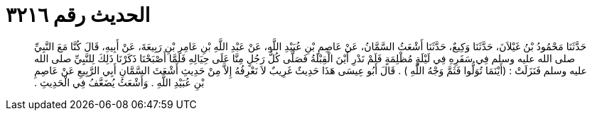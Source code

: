 
= الحديث رقم ٣٢١٦

[quote.hadith]
حَدَّثَنَا مَحْمُودُ بْنُ غَيْلاَنَ، حَدَّثَنَا وَكِيعٌ، حَدَّثَنَا أَشْعَثُ السَّمَّانُ، عَنْ عَاصِمِ بْنِ عُبَيْدِ اللَّهِ، عَنْ عَبْدِ اللَّهِ بْنِ عَامِرِ بْنِ رَبِيعَةَ، عَنْ أَبِيهِ، قَالَ كُنَّا مَعَ النَّبِيِّ صلى الله عليه وسلم فِي سَفَرِهِ فِي لَيْلَةٍ مُظْلِمَةٍ فَلَمْ نَدْرِ أَيْنَ الْقِبْلَةُ فَصَلَّى كُلُّ رَجُلٍ مِنَّا عَلَى حِيَالِهِ فَلَمَّا أَصْبَحْنَا ذَكَرْنَا ذَلِكَ لِلنَّبِيِّ صلى الله عليه وسلم فَنَزَلَتْ ‏:‏ ‏(‏أَيْنَمَا تُوَلُّوا فَثَمَّ وَجْهُ اللَّهِ ‏)‏ ‏.‏ قَالَ أَبُو عِيسَى هَذَا حَدِيثٌ غَرِيبٌ لاَ نَعْرِفُهُ إِلاَّ مِنْ حَدِيثِ أَشْعَثَ السَّمَّانِ أَبِي الرَّبِيعِ عَنْ عَاصِمِ بْنِ عُبَيْدِ اللَّهِ ‏.‏ وَأَشْعَثُ يُضَعَّفُ فِي الْحَدِيثِ ‏.‏